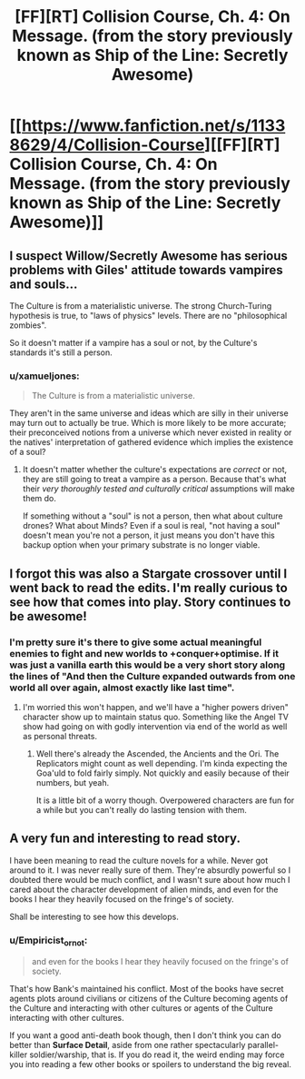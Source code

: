 #+TITLE: [FF][RT] Collision Course, Ch. 4: On Message. (from the story previously known as Ship of the Line: Secretly Awesome)

* [[https://www.fanfiction.net/s/11338629/4/Collision-Course][[FF][RT] Collision Course, Ch. 4: On Message. (from the story previously known as Ship of the Line: Secretly Awesome)]]
:PROPERTIES:
:Author: _immute_
:Score: 20
:DateUnix: 1436656890.0
:DateShort: 2015-Jul-12
:END:

** I suspect Willow/Secretly Awesome has serious problems with Giles' attitude towards vampires and souls...

The Culture is from a materialistic universe. The strong Church-Turing hypothesis is true, to "laws of physics" levels. There are no "philosophical zombies".

So it doesn't matter if a vampire has a soul or not, by the Culture's standards it's still a person.
:PROPERTIES:
:Author: ArgentStonecutter
:Score: 4
:DateUnix: 1436693857.0
:DateShort: 2015-Jul-12
:END:

*** u/xamueljones:
#+begin_quote
  The Culture is from a materialistic universe.
#+end_quote

They aren't in the same universe and ideas which are silly in their universe may turn out to actually be true. Which is more likely to be more accurate; their preconceived notions from a universe which never existed in reality or the natives' interpretation of gathered evidence which implies the existence of a soul?
:PROPERTIES:
:Author: xamueljones
:Score: 1
:DateUnix: 1436827060.0
:DateShort: 2015-Jul-14
:END:

**** It doesn't matter whether the culture's expectations are /correct/ or not, they are still going to treat a vampire as a person. Because that's what their /very thoroughly tested and culturally critical/ assumptions will make them do.

If something without a "soul" is not a person, then what about culture drones? What about Minds? Even if a soul is real, "not having a soul" doesn't mean you're not a person, it just means you don't have this backup option when your primary substrate is no longer viable.
:PROPERTIES:
:Author: ArgentStonecutter
:Score: 3
:DateUnix: 1436830073.0
:DateShort: 2015-Jul-14
:END:


** I forgot this was also a Stargate crossover until I went back to read the edits. I'm really curious to see how that comes into play. Story continues to be awesome!
:PROPERTIES:
:Score: 2
:DateUnix: 1436667147.0
:DateShort: 2015-Jul-12
:END:

*** I'm pretty sure it's there to give some actual meaningful enemies to fight and new worlds to +conquer+optimise. If it was just a vanilla earth this would be a very short story along the lines of "And then the Culture expanded outwards from one world all over again, almost exactly like last time".
:PROPERTIES:
:Author: FuguofAnotherWorld
:Score: 2
:DateUnix: 1436693544.0
:DateShort: 2015-Jul-12
:END:

**** I'm worried this won't happen, and we'll have a "higher powers driven" character show up to maintain status quo. Something like the Angel TV show had going on with godly intervention via end of the world as well as personal threats.
:PROPERTIES:
:Author: TimeLoopedPowerGamer
:Score: 2
:DateUnix: 1436696776.0
:DateShort: 2015-Jul-12
:END:

***** Well there's already the Ascended, the Ancients and the Ori. The Replicators might count as well depending. I'm kinda expecting the Goa'uld to fold fairly simply. Not quickly and easily because of their numbers, but yeah.

It is a little bit of a worry though. Overpowered characters are fun for a while but you can't really do lasting tension with them.
:PROPERTIES:
:Author: FuguofAnotherWorld
:Score: 2
:DateUnix: 1436701741.0
:DateShort: 2015-Jul-12
:END:


** A very fun and interesting to read story.

I have been meaning to read the culture novels for a while. Never got around to it. I was never really sure of them. They're absurdly powerful so I doubted there would be much conflict, and I wasn't sure about how much I cared about the character development of alien minds, and even for the books I hear they heavily focused on the fringe's of society.

Shall be interesting to see how this develops.
:PROPERTIES:
:Author: Nepene
:Score: 2
:DateUnix: 1436698120.0
:DateShort: 2015-Jul-12
:END:

*** u/Empiricist_or_not:
#+begin_quote
  and even for the books I hear they heavily focused on the fringe's of society.
#+end_quote

That's how Bank's maintained his conflict. Most of the books have secret agents plots around civilians or citizens of the Culture becoming agents of the Culture and interacting with other cultures or agents of the Culture interacting with other cultures.

If you want a good anti-death book though, then I don't think you can do better than *Surface Detail*, aside from one rather spectacularly parallel-killer soldier/warship, that is. If you do read it, the weird ending may force you into reading a few other books or spoilers to understand the big reveal.
:PROPERTIES:
:Author: Empiricist_or_not
:Score: 2
:DateUnix: 1436706185.0
:DateShort: 2015-Jul-12
:END:
